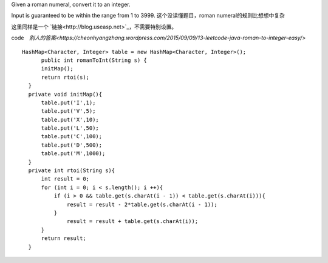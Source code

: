 Given a roman numeral, convert it to an integer.

Input is guaranteed to be within the range from 1 to 3999.
这个没读懂题目，roman numeral的规则比想想中复杂

这里同样是一个 `链接<http://blog.useasp.net>`_，不需要特别设置。

code　`别人的答案<https://cheonhyangzhang.wordpress.com/2015/09/09/13-leetcode-java-roman-to-integer-easy/>`
::
 
  HashMap<Character, Integer> table = new HashMap<Character, Integer>();
        public int romanToInt(String s) {
        initMap(); 
        return rtoi(s);
    }
    private void initMap(){
        table.put('I',1);
        table.put('V',5);
        table.put('X',10);
        table.put('L',50);
        table.put('C',100);
        table.put('D',500);
        table.put('M',1000);
    }
    private int rtoi(String s){
        int result = 0;
        for (int i = 0; i < s.length(); i ++){ 
            if (i > 0 && table.get(s.charAt(i - 1)) < table.get(s.charAt(i))){
                result = result - 2*table.get(s.charAt(i - 1));
            }
                result = result + table.get(s.charAt(i));
        }
        return result;
    }
    
